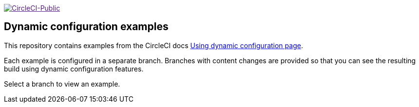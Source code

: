 image:https://circleci.com/gh/CircleCI-Public/dynamic-configuration-examples.svg?style=svg["CircleCI-Public", link="https://circleci.com/gh/CircleCI-Public/dynamic-configuration-examples]

== Dynamic configuration examples

This repository contains examples from the CircleCI docs link:https://circleci.com/docs/using-dynamic-config[Using dynamic configuration page].

Each example is configured in a separate branch. Branches with content changes are provided so that you can see the resulting build using dynamic configuration features.

Select a branch to view an example.